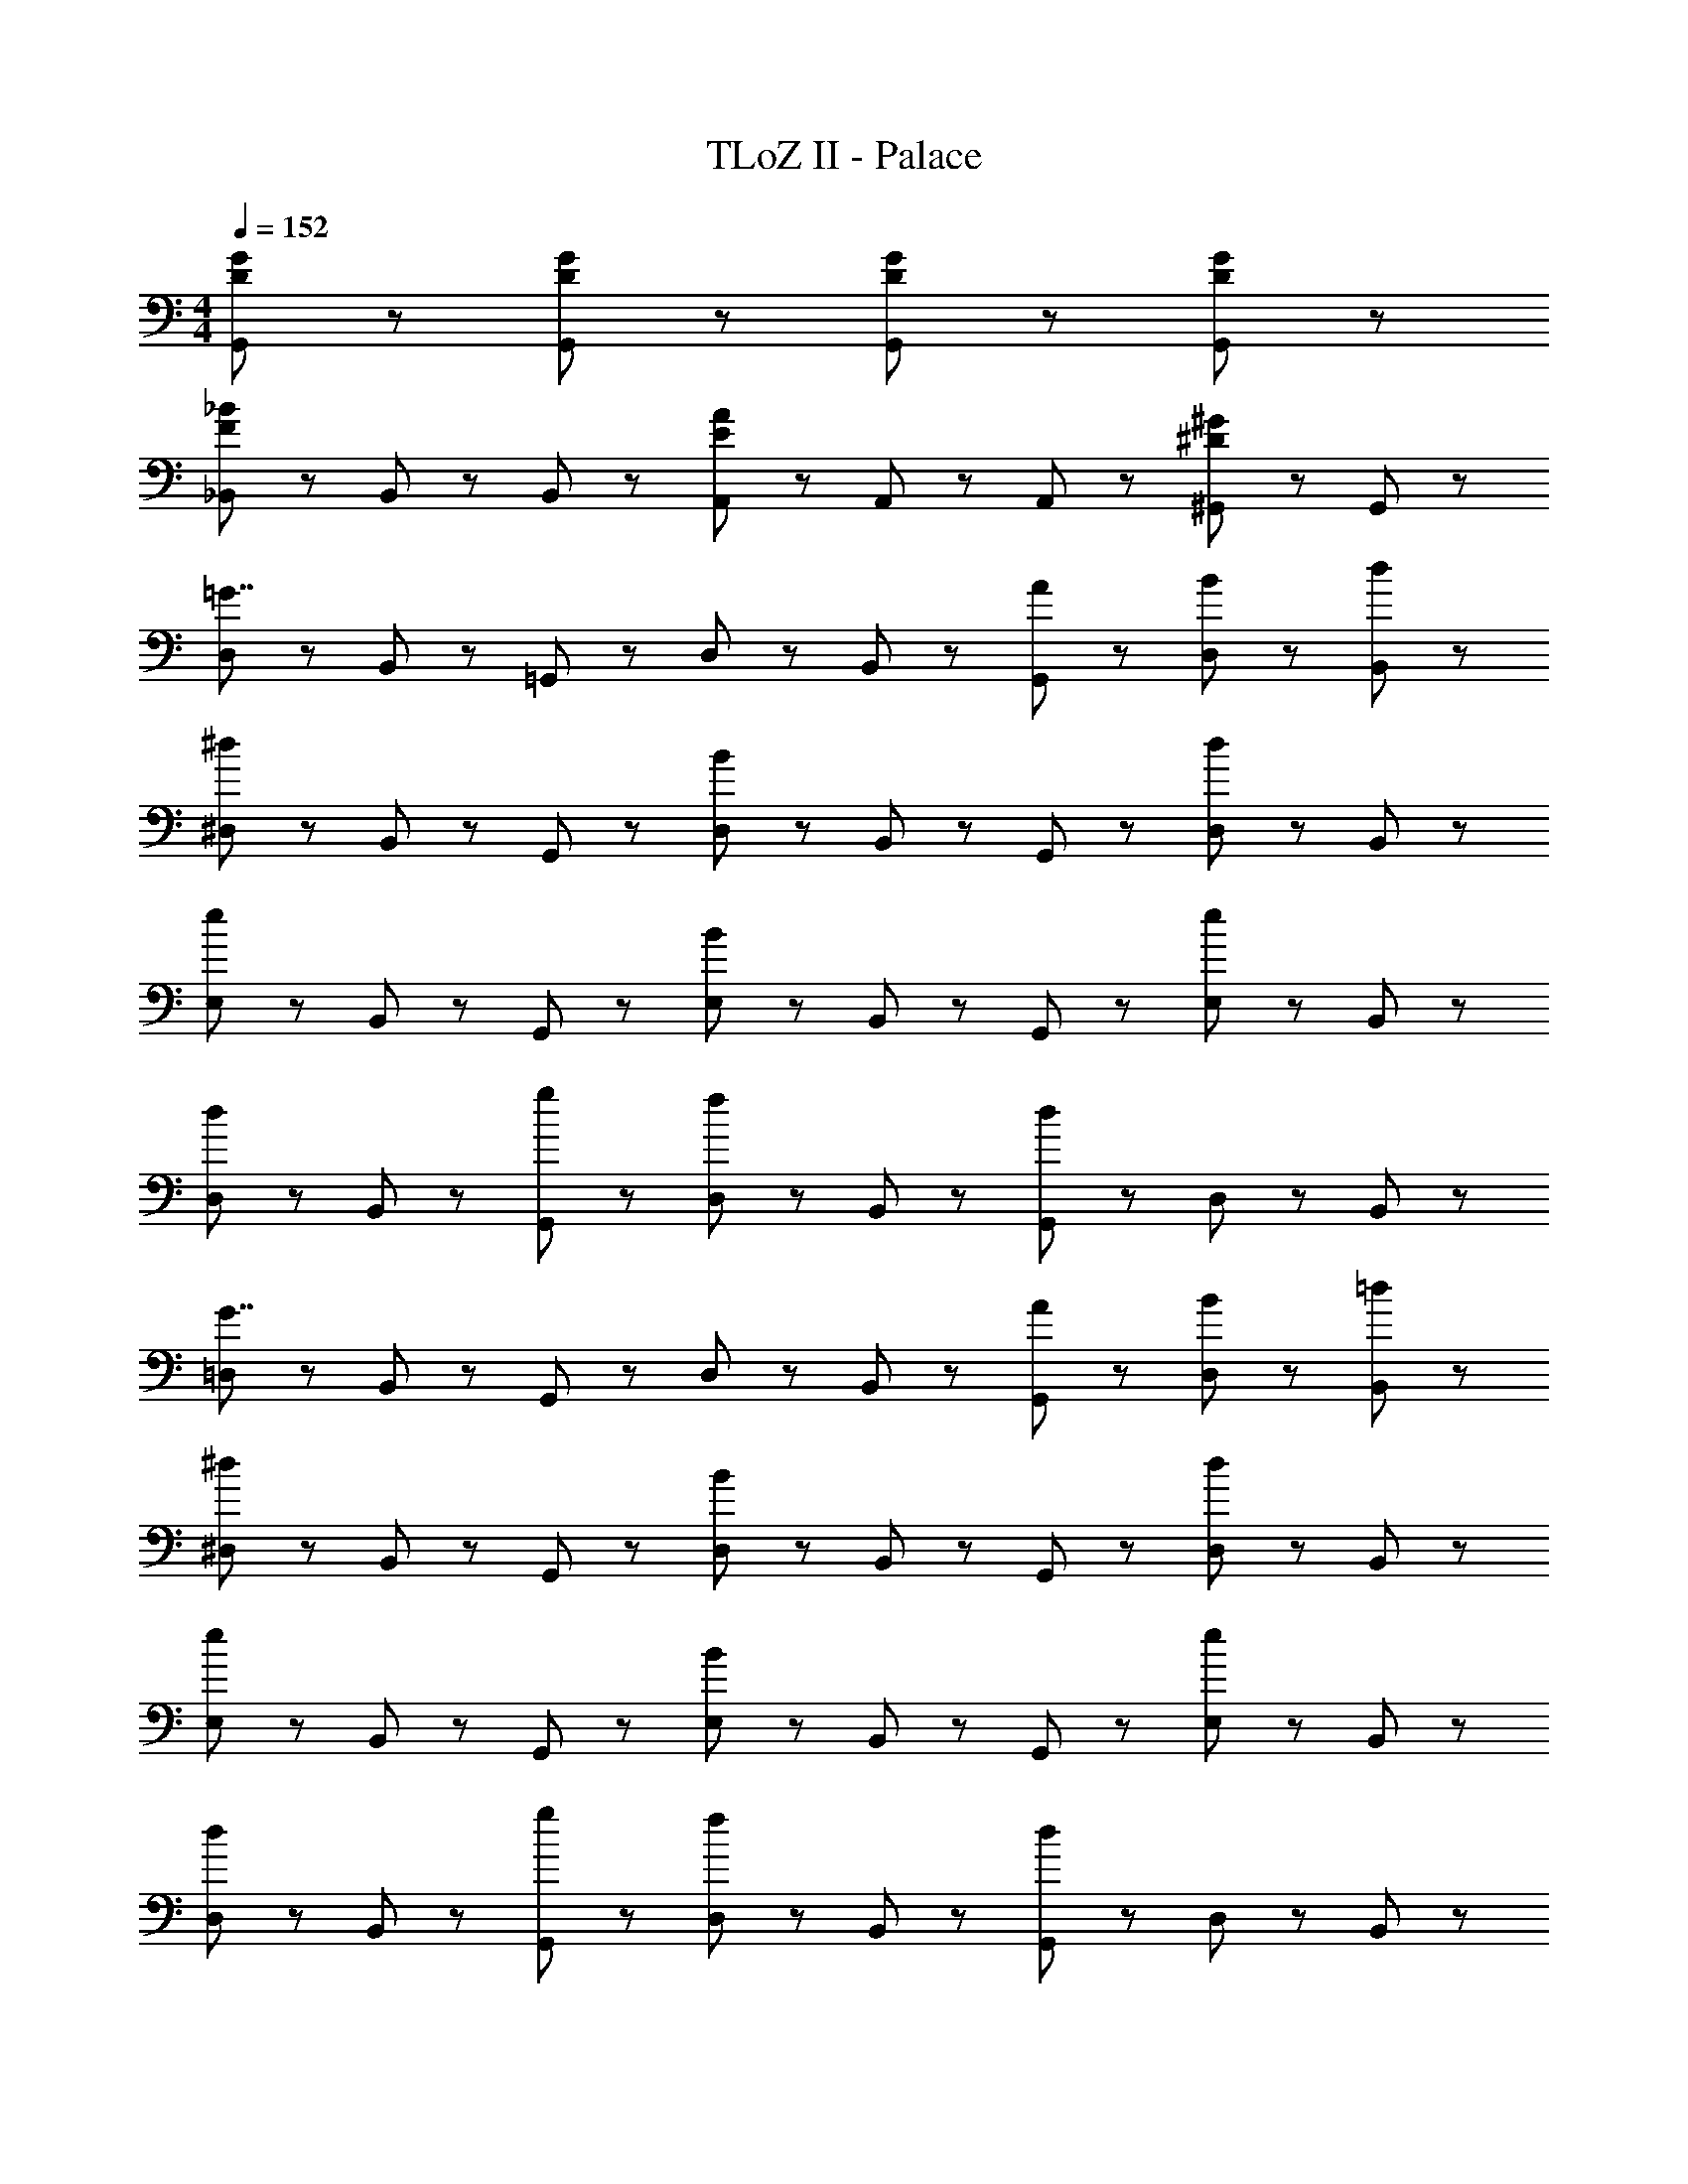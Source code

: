 X: 1
T: TLoZ II - Palace
Z: ABC Generated by Starbound Composer
L: 1/8
M: 4/4
Q: 1/4=152
K: C
[D47/48G47/48G,,47/48] z/48 [G,,47/48D5/3G5/3] z49/48 [G,,47/48D95/48G95/48] z49/48 [G,,47/48D8/3G8/3] z97/48 
[_B,,47/48F8/3_B8/3] z/48 B,,47/48 z/48 B,,47/48 z/48 [A,,47/48E8/3A8/3] z/48 A,,47/48 z/48 A,,47/48 z/48 [^G,,47/48^D5/3^G5/3] z/48 G,,47/48 z/48 
[D,47/48=G7/2] z/48 B,,47/48 z/48 =G,,47/48 z/48 D,47/48 z/48 B,,47/48 z/48 [A47/48G,,47/48] z/48 [B47/48D,47/48] z/48 [d47/48B,,47/48] z/48 
[^D,47/48^d8/3] z/48 B,,47/48 z/48 G,,47/48 z/48 [D,47/48B8/3] z/48 B,,47/48 z/48 G,,47/48 z/48 [D,47/48d5/3] z/48 B,,47/48 z/48 
[E,47/48e8/3] z/48 B,,47/48 z/48 G,,47/48 z/48 [E,47/48B8/3] z/48 B,,47/48 z/48 G,,47/48 z/48 [E,47/48e5/3] z/48 B,,47/48 z/48 
[D,47/48d5/3] z/48 B,,47/48 z/48 [g47/48G,,47/48] z/48 [D,47/48f5/3] z/48 B,,47/48 z/48 [G,,47/48d8/3] z/48 D,47/48 z/48 B,,47/48 z/48 
[=D,47/48G7/2] z/48 B,,47/48 z/48 G,,47/48 z/48 D,47/48 z/48 B,,47/48 z/48 [A47/48G,,47/48] z/48 [B47/48D,47/48] z/48 [=d47/48B,,47/48] z/48 
[^D,47/48^d8/3] z/48 B,,47/48 z/48 G,,47/48 z/48 [D,47/48B8/3] z/48 B,,47/48 z/48 G,,47/48 z/48 [D,47/48d5/3] z/48 B,,47/48 z/48 
[E,47/48e8/3] z/48 B,,47/48 z/48 G,,47/48 z/48 [E,47/48B8/3] z/48 B,,47/48 z/48 G,,47/48 z/48 [E,47/48e5/3] z/48 B,,47/48 z/48 
[D,47/48d5/3] z/48 B,,47/48 z/48 [g47/48G,,47/48] z/48 [D,47/48f5/3] z/48 B,,47/48 z/48 [G,,47/48d8/3] z/48 D,47/48 z/48 B,,47/48 z/48 
[=dD,,=D,] [d/3D,,/3D,/3] z5/3 [d/3D,,/3D,/3] z5/3 [d47/48D,,47/48D,47/48] z/48 [c5/3D,,5/3D,5/3] z7/3 
D,,5/3 z/3 ^F,,5/3 z/3 A,,5/3 z/3 [dD,,D,] [d/3D,,/3D,/3] z5/3 
[d/3D,,/3D,/3] z5/3 [d47/48D,,47/48D,47/48] z/48 [^d5/3D,,5/3D,5/3] z7/3 D,,5/3 z/3 
F,,5/3 z/3 A,,5/3 z/3 [=dD,,D,] [d/3D,,/3D,/3] z5/3 [d/3D,,/3D,/3] z5/3 
[d47/48D,,47/48D,47/48] z/48 [c5/3D,,5/3D,5/3] z7/3 D,,5/3 z/3 F,,5/3 z/3 
A,,5/3 z/3 [dD,,D,] [d/3D,,/3D,/3] z5/3 [d/3D,,/3D,/3] z5/3 [d47/48D,,47/48D,47/48] z/48 
[f14/3D,,14/3D,14/3] z/3 [^d8/3F,,8/3D,8/3] z/3 
[=d5/3A,,5/3D,5/3] z/3 [D,47/48G7/2] z/48 B,,47/48 z/48 G,,47/48 z/48 D,47/48 z/48 B,,47/48 z/48 [A47/48G,,47/48] z/48 
[B47/48D,47/48] z/48 [d47/48B,,47/48] z/48 [^D,47/48^d8/3] z/48 B,,47/48 z/48 G,,47/48 z/48 [D,47/48B8/3] z/48 B,,47/48 z/48 G,,47/48 z/48 
[D,47/48d5/3] z/48 B,,47/48 z/48 [E,47/48e8/3] z/48 B,,47/48 z/48 G,,47/48 z/48 [E,47/48B8/3] z/48 B,,47/48 z/48 G,,47/48 z/48 
[E,47/48e5/3] z/48 B,,47/48 z/48 [D,47/48d5/3] z/48 B,,47/48 z/48 [g47/48G,,47/48] z/48 [D,47/48f5/3] z/48 B,,47/48 z/48 [G,,47/48d8/3] z/48 
D,47/48 z/48 B,,47/48 z/48 [=D,47/48G7/2] z/48 B,,47/48 z/48 G,,47/48 z/48 D,47/48 z/48 B,,47/48 z/48 [A47/48G,,47/48] z/48 
[B47/48D,47/48] z/48 [=d47/48B,,47/48] z/48 [^D,47/48^d8/3] z/48 B,,47/48 z/48 G,,47/48 z/48 [D,47/48B8/3] z/48 B,,47/48 z/48 G,,47/48 z/48 
[D,47/48d5/3] z/48 B,,47/48 z/48 [E,47/48e8/3] z/48 B,,47/48 z/48 G,,47/48 z/48 [E,47/48B8/3] z/48 B,,47/48 z/48 G,,47/48 z/48 
[E,47/48e5/3] z/48 B,,47/48 z/48 [D,47/48d5/3] z/48 B,,47/48 z/48 [g47/48G,,47/48] z/48 [D,47/48f5/3] z/48 B,,47/48 z/48 [G,,47/48d8/3] z/48 
D,47/48 z/48 B,,47/48 z/48 [c47/48^F,47/48] z/48 [A47/48C,47/48] z/48 [B47/48A,,47/48] z/48 [F,47/48c95/48] z/48 C,47/48 z/48 [B47/48A,,47/48] z/48 
[F,47/48A5/3] z/48 C,47/48 z/48 [A47/48F,47/48] z/48 [^F47/48C,47/48] z/48 [G47/48A,,47/48] z/48 [F,47/48A95/48] z/48 C,47/48 z/48 [G47/48A,,47/48] z/48 
[F,47/48F5/3] z/48 C,47/48 z/48 [f47/48^G,,47/48] z/48 [c47/48C,47/48] z/48 [=d47/48=F,47/48] z/48 [G,,47/48^d95/48] z/48 C,47/48 z/48 [=d47/48F,47/48] z/48 
[G,,47/48c5/3] z/48 C,47/48 z/48 [c47/48G,,47/48] z/48 [^G47/48C,47/48] z/48 [B47/48F,47/48] z/48 [G,,47/48c95/48] z/48 C,47/48 z/48 [d47/48F,47/48] z/48 
[G,,47/48^d5/3] z/48 C,47/48 z/48 [c47/48^F,47/48] z/48 [A47/48C,47/48] z/48 [B47/48A,,47/48] z/48 [F,47/48c95/48] z/48 C,47/48 z/48 [B47/48A,,47/48] z/48 
[F,47/48A5/3] z/48 C,47/48 z/48 [A47/48F,47/48] z/48 [F47/48C,47/48] z/48 [=G47/48A,,47/48] z/48 [F,47/48A95/48] z/48 C,47/48 z/48 [G47/48A,,47/48] z/48 
[F,47/48F5/3] z/48 C,47/48 z/48 [=DA,,] [D/3A,,/3] z5/3 [^D9/2A,,9/2] z/2 
[=DA,,] [D/3A,,/3] z5/3 [F95/48A,,95/48] z/48 [A95/48=D,95/48] z/48 [c47/48=F,47/48] z/48 
[=G,,23/48=d7/2] z/48 B,,23/48 z/48 D,23/48 z/48 G,23/48 z/48 _B,23/48 z/48 G,23/48 z/48 D,23/48 z/48 B,,23/48 z/48 G,,23/48 z/48 B,,23/48 z/48 [D,23/48c95/48] z/48 G,23/48 z/48 B,23/48 z/48 G,23/48 z/48 [D,23/48B47/48] z/48 B,,23/48 z/48 
[G,,23/48A21/16] z/48 B,,23/48 z/48 [D,23/48z/3] [B21/16z/6] G,23/48 z/48 B,23/48 z/48 [G,23/48z/6] [c21/16z/3] D,23/48 z/48 B,,23/48 z/48 [G,,23/48d21/16] z/48 B,,23/48 z/48 [D,23/48z/3] [^d21/16z/6] G,23/48 z/48 B,23/48 z/48 [G,23/48z/6] [f21/16z/3] D,23/48 z/48 B,,23/48 z/48 
[^G,,23/48f7/2] z/48 C,23/48 z/48 F,23/48 z/48 ^G,23/48 z/48 C23/48 z/48 G,23/48 z/48 F,23/48 z/48 C,23/48 z/48 G,,23/48 z/48 C,23/48 z/48 [F,23/48d95/48] z/48 G,23/48 z/48 C23/48 z/48 G,23/48 z/48 [F,23/48=d47/48] z/48 C,23/48 z/48 
[G,,23/48^d21/16] z/48 C,23/48 z/48 [F,23/48z/3] [=d21/16z/6] G,23/48 z/48 C23/48 z/48 [G,23/48z/6] [c21/16z/3] F,23/48 z/48 C,23/48 z/48 [G,,23/48d21/16] z/48 C,23/48 z/48 [F,23/48z/3] [^d21/16z/6] G,23/48 z/48 C23/48 z/48 [G,23/48z/6] [f21/16z/3] F,23/48 z/48 C,23/48 z/48 
[=G,,23/48g7/2] z/48 =B,,23/48 z/48 E,23/48 z/48 =G,23/48 z/48 =B,23/48 z/48 G,23/48 z/48 E,23/48 z/48 B,,23/48 z/48 G,,23/48 z/48 B,,23/48 z/48 [E,23/48G95/48] z/48 G,23/48 z/48 B,23/48 z/48 G,23/48 z/48 [E,23/48A47/48] z/48 B,,23/48 z/48 
[G,,23/48=B21/16] z/48 B,,23/48 z/48 [E,23/48z/3] [c21/16z/6] G,23/48 z/48 B,23/48 z/48 [G,23/48z/6] [=d21/16z/3] E,23/48 z/48 B,,23/48 z/48 [G,,23/48e21/16] z/48 B,,23/48 z/48 [E,23/48z/3] [f21/16z/6] G,23/48 z/48 B,23/48 z/48 [G,23/48z/6] [g21/16z/3] E,23/48 z/48 B,,23/48 z/48 
[^G,,23/48f7/2] z/48 C,23/48 z/48 F,23/48 z/48 ^G,23/48 z/48 C23/48 z/48 G,23/48 z/48 F,23/48 z/48 C,23/48 z/48 G,,23/48 z/48 C,23/48 z/48 [F,23/48^d95/48] z/48 G,23/48 z/48 C23/48 z/48 G,23/48 z/48 [F,23/48=d47/48] z/48 C,23/48 z/48 
[G,,23/48^d21/16] z/48 C,23/48 z/48 [F,23/48z/3] [=d21/16z/6] G,23/48 z/48 C23/48 z/48 [G,23/48z/6] [c21/16z/3] F,23/48 z/48 C,23/48 z/48 [G,,23/48d21/16] z/48 C,23/48 z/48 [F,23/48z/3] [^d21/16z/6] G,23/48 z/48 C23/48 z/48 [G,23/48z/6] [f21/16z/3] F,23/48 z/48 C,23/48 z/48 
[=G,,23/48=d7/2] z/48 _B,,23/48 z/48 D,23/48 z/48 =G,23/48 z/48 _B,23/48 z/48 G,23/48 z/48 D,23/48 z/48 B,,23/48 z/48 G,,23/48 z/48 B,,23/48 z/48 [D,23/48c95/48] z/48 G,23/48 z/48 B,23/48 z/48 G,23/48 z/48 [D,23/48_B47/48] z/48 B,,23/48 z/48 
[G,,23/48A21/16] z/48 B,,23/48 z/48 [D,23/48z/3] [B21/16z/6] G,23/48 z/48 B,23/48 z/48 [G,23/48z/6] [c21/16z/3] D,23/48 z/48 B,,23/48 z/48 [G,,23/48d21/16] z/48 B,,23/48 z/48 [D,23/48z/3] [^d21/16z/6] G,23/48 z/48 B,23/48 z/48 [G,23/48z/6] [f21/16z/3] D,23/48 z/48 B,,23/48 z/48 
[^G,,23/48f7/2] z/48 C,23/48 z/48 F,23/48 z/48 ^G,23/48 z/48 C23/48 z/48 G,23/48 z/48 F,23/48 z/48 C,23/48 z/48 G,,23/48 z/48 C,23/48 z/48 [F,23/48d95/48] z/48 G,23/48 z/48 C23/48 z/48 G,23/48 z/48 [F,23/48=d47/48] z/48 C,23/48 z/48 
[G,,23/48^d21/16] z/48 C,23/48 z/48 [F,23/48z/3] [=d21/16z/6] G,23/48 z/48 C23/48 z/48 [G,23/48z/6] [c21/16z/3] F,23/48 z/48 C,23/48 z/48 [G,,23/48d21/16] z/48 C,23/48 z/48 [F,23/48z/3] [^d21/16z/6] G,23/48 z/48 C23/48 z/48 [G,23/48z/6] [f21/16z/3] F,23/48 z/48 C,23/48 z/48 
[=G,,23/48g7/2] z/48 =B,,23/48 z/48 E,23/48 z/48 =G,23/48 z/48 =B,23/48 z/48 G,23/48 z/48 E,23/48 z/48 B,,23/48 z/48 G,,23/48 z/48 B,,23/48 z/48 [E,23/48G95/48] z/48 G,23/48 z/48 B,23/48 z/48 G,23/48 z/48 [E,23/48A47/48] z/48 B,,23/48 z/48 
[G,,23/48=B21/16] z/48 B,,23/48 z/48 [E,23/48z/3] [c21/16z/6] G,23/48 z/48 B,23/48 z/48 [G,23/48z/6] [=d21/16z/3] E,23/48 z/48 B,,23/48 z/48 [G,,23/48e21/16] z/48 B,,23/48 z/48 [E,23/48z/3] [f21/16z/6] G,23/48 z/48 B,23/48 z/48 [G,23/48z/6] [g21/16z/3] E,23/48 z/48 B,,23/48 z/48 
[^G,,23/48f7/2] z/48 C,23/48 z/48 F,23/48 z/48 ^G,23/48 z/48 C23/48 z/48 G,23/48 z/48 F,23/48 z/48 C,23/48 z/48 G,,23/48 z/48 C,23/48 z/48 [F,23/48^d95/48] z/48 G,23/48 z/48 C23/48 z/48 G,23/48 z/48 [F,23/48=d47/48] z/48 C,23/48 z/48 
[G,,23/48^d21/16] z/48 C,23/48 z/48 [F,23/48z/3] [=d21/16z/6] G,23/48 z/48 C23/48 z/48 [G,23/48z/6] [c21/16z/3] F,23/48 z/48 C,23/48 z/48 [G,,23/48d21/16] z/48 C,23/48 z/48 [F,23/48z/3] [^d21/16z/6] G,23/48 z/48 C23/48 z/48 [G,23/48z/6] [f21/16z/3] F,23/48 z/48 C,23/48 z/48 
[=dD,,D,] [d/3D,,/3D,/3] z5/3 [d/3D,,/3D,/3] z5/3 [d47/48D,,47/48D,47/48] z/48 [c5/3D,,5/3D,5/3] z7/3 
D,,5/3 z/3 F,,5/3 z/3 A,,5/3 z/3 [dD,,D,] [d/3D,,/3D,/3] z5/3 
[d/3D,,/3D,/3] z5/3 [d47/48D,,47/48D,47/48] z/48 [^d5/3D,,5/3D,5/3] z7/3 D,,5/3 z/3 
F,,5/3 z/3 A,,5/3 z/3 [=dD,,D,] [d/3D,,/3D,/3] z5/3 [d/3D,,/3D,/3] z5/3 
[d47/48D,,47/48D,47/48] z/48 [c5/3D,,5/3D,5/3] z7/3 D,,5/3 z/3 F,,5/3 z/3 
A,,5/3 z/3 [dD,,D,] [d/3D,,/3D,/3] z5/3 [d/3D,,/3D,/3] z5/3 [d47/48D,,47/48D,47/48] z/48 
[f14/3D,,14/3D,14/3] z/3 [^d8/3F,,8/3D,8/3] z/3 
[=d5/3A,,5/3D,5/3] z/3 [D,47/48G7/2] z/48 _B,,47/48 z/48 =G,,47/48 z/48 D,47/48 z/48 B,,47/48 z/48 [A47/48G,,47/48] z/48 
[_B47/48D,47/48] z/48 [d47/48B,,47/48] z/48 [^D,47/48^d8/3] z/48 B,,47/48 z/48 G,,47/48 z/48 [D,47/48B8/3] z/48 B,,47/48 z/48 G,,47/48 z/48 
[D,47/48d5/3] z/48 B,,47/48 z/48 [E,47/48e8/3] z/48 B,,47/48 z/48 G,,47/48 z/48 [E,47/48B8/3] z/48 B,,47/48 z/48 G,,47/48 z/48 
[E,47/48e5/3] z/48 B,,47/48 z/48 [D,47/48d5/3] z/48 B,,47/48 z/48 [g47/48G,,47/48] z/48 [D,47/48f5/3] z/48 B,,47/48 z/48 [G,,47/48d8/3] z/48 
D,47/48 z/48 B,,47/48 z/48 [=D,47/48G7/2] z/48 B,,47/48 z/48 G,,47/48 z/48 D,47/48 z/48 B,,47/48 z/48 [A47/48G,,47/48] z/48 
[B47/48D,47/48] z/48 [=d47/48B,,47/48] z/48 [^D,47/48^d8/3] z/48 B,,47/48 z/48 G,,47/48 z/48 [D,47/48B8/3] z/48 B,,47/48 z/48 G,,47/48 z/48 
[D,47/48d5/3] z/48 B,,47/48 z/48 [E,47/48e8/3] z/48 B,,47/48 z/48 G,,47/48 z/48 [E,47/48B8/3] z/48 B,,47/48 z/48 G,,47/48 z/48 
[E,47/48e5/3] z/48 B,,47/48 z/48 [D,47/48d5/3] z/48 B,,47/48 z/48 [g47/48G,,47/48] z/48 [D,47/48f5/3] z/48 B,,47/48 z/48 [G,,47/48d8/3] z/48 
D,47/48 z/48 B,,47/48 z/48 [=dD,,=D,] [d/3D,,/3D,/3] z5/3 [d/3D,,/3D,/3] z5/3 [d47/48D,,47/48D,47/48] z/48 
[c5/3D,,5/3D,5/3] z7/3 D,,5/3 z/3 F,,5/3 z/3 
A,,5/3 z/3 [dD,,D,] [d/3D,,/3D,/3] z5/3 [d/3D,,/3D,/3] z5/3 [d47/48D,,47/48D,47/48] z/48 
[^d5/3D,,5/3D,5/3] z7/3 D,,5/3 z/3 F,,5/3 z/3 
A,,5/3 z/3 [=dD,,D,] [d/3D,,/3D,/3] z5/3 [d/3D,,/3D,/3] z5/3 [d47/48D,,47/48D,47/48] z/48 
[c5/3D,,5/3D,5/3] z7/3 D,,5/3 z/3 F,,5/3 z/3 
A,,5/3 z/3 [dD,,D,] [d/3D,,/3D,/3] z5/3 [d/3D,,/3D,/3] z5/3 [d47/48D,,47/48D,47/48] z/48 
[f14/3D,,14/3D,14/3] z/3 [^d8/3F,,8/3D,8/3] z/3 
[=d5/3A,,5/3D,5/3] z/3 [D,47/48G7/2] z/48 B,,47/48 z/48 G,,47/48 z/48 D,47/48 z/48 B,,47/48 z/48 [A47/48G,,47/48] z/48 
[B47/48D,47/48] z/48 [d47/48B,,47/48] z/48 [^D,47/48^d8/3] z/48 B,,47/48 z/48 G,,47/48 z/48 [D,47/48B8/3] z/48 B,,47/48 z/48 G,,47/48 z/48 
[D,47/48d5/3] z/48 B,,47/48 z/48 [E,47/48e8/3] z/48 B,,47/48 z/48 G,,47/48 z/48 [E,47/48B8/3] z/48 B,,47/48 z/48 G,,47/48 z/48 
[E,47/48e5/3] z/48 B,,47/48 z/48 [D,47/48d5/3] z/48 B,,47/48 z/48 [g47/48G,,47/48] z/48 [D,47/48f5/3] z/48 B,,47/48 z/48 [G,,47/48d8/3] z/48 
D,47/48 z/48 B,,47/48 z/48 [=D,47/48G7/2] z/48 B,,47/48 z/48 G,,47/48 z/48 D,47/48 z/48 B,,47/48 z/48 [A47/48G,,47/48] z/48 
[B47/48D,47/48] z/48 [=d47/48B,,47/48] z/48 [^D,47/48^d8/3] z/48 B,,47/48 z/48 G,,47/48 z/48 [D,47/48B8/3] z/48 B,,47/48 z/48 G,,47/48 z/48 
[D,47/48d5/3] z/48 B,,47/48 z/48 [E,47/48e8/3] z/48 B,,47/48 z/48 G,,47/48 z/48 [E,47/48B8/3] z/48 B,,47/48 z/48 G,,47/48 z/48 
[E,47/48e5/3] z/48 B,,47/48 z/48 [D,47/48d5/3] z/48 B,,47/48 z/48 [g47/48G,,47/48] z/48 [D,47/48f5/3] z/48 B,,47/48 z/48 [G,,47/48d8/3] z/48 
D,47/48 z/48 B,,47/48 z/48 [c47/48^F,47/48] z/48 [A47/48C,47/48] z/48 [B47/48A,,47/48] z/48 [F,47/48c95/48] z/48 C,47/48 z/48 [B47/48A,,47/48] z/48 
[F,47/48A5/3] z/48 C,47/48 z/48 [A47/48F,47/48] z/48 [F47/48C,47/48] z/48 [G47/48A,,47/48] z/48 [F,47/48A95/48] z/48 C,47/48 z/48 [G47/48A,,47/48] z/48 
[F,47/48F5/3] z/48 C,47/48 z/48 [f47/48^G,,47/48] z/48 [c47/48C,47/48] z/48 [=d47/48=F,47/48] z/48 [G,,47/48^d95/48] z/48 C,47/48 z/48 [=d47/48F,47/48] z/48 
[G,,47/48c5/3] z/48 C,47/48 z/48 [c47/48G,,47/48] z/48 [^G47/48C,47/48] z/48 [B47/48F,47/48] z/48 [G,,47/48c95/48] z/48 C,47/48 z/48 [d47/48F,47/48] z/48 
[G,,47/48^d5/3] z/48 C,47/48 z/48 [c47/48^F,47/48] z/48 [A47/48C,47/48] z/48 [B47/48A,,47/48] z/48 [F,47/48c95/48] z/48 C,47/48 z/48 [B47/48A,,47/48] z/48 
[F,47/48A5/3] z/48 C,47/48 z/48 [A47/48F,47/48] z/48 [F47/48C,47/48] z/48 [=G47/48A,,47/48] z/48 [F,47/48A95/48] z/48 C,47/48 z/48 [G47/48A,,47/48] z/48 
[F,47/48F5/3] z/48 C,47/48 z/48 [DA,,] [D/3A,,/3] z5/3 [^D9/2A,,9/2] z/2 
[=DA,,] [D/3A,,/3] z5/3 [F95/48A,,95/48] z/48 [A95/48=D,95/48] z/48 [c47/48=F,47/48] z/48 
[=G,,23/48=d7/2] z/48 B,,23/48 z/48 D,23/48 z/48 =G,23/48 z/48 _B,23/48 z/48 G,23/48 z/48 D,23/48 z/48 B,,23/48 z/48 G,,23/48 z/48 B,,23/48 z/48 [D,23/48c95/48] z/48 G,23/48 z/48 B,23/48 z/48 G,23/48 z/48 [D,23/48B47/48] z/48 B,,23/48 z/48 
[G,,23/48A21/16] z/48 B,,23/48 z/48 [D,23/48z/3] [B21/16z/6] G,23/48 z/48 B,23/48 z/48 [G,23/48z/6] [c21/16z/3] D,23/48 z/48 B,,23/48 z/48 [G,,23/48d21/16] z/48 B,,23/48 z/48 [D,23/48z/3] [^d21/16z/6] G,23/48 z/48 B,23/48 z/48 [G,23/48z/6] [f21/16z/3] D,23/48 z/48 B,,23/48 z/48 
[^G,,23/48f7/2] z/48 C,23/48 z/48 F,23/48 z/48 ^G,23/48 z/48 C23/48 z/48 G,23/48 z/48 F,23/48 z/48 C,23/48 z/48 G,,23/48 z/48 C,23/48 z/48 [F,23/48d95/48] z/48 G,23/48 z/48 C23/48 z/48 G,23/48 z/48 [F,23/48=d47/48] z/48 C,23/48 z/48 
[G,,23/48^d21/16] z/48 C,23/48 z/48 [F,23/48z/3] [=d21/16z/6] G,23/48 z/48 C23/48 z/48 [G,23/48z/6] [c21/16z/3] F,23/48 z/48 C,23/48 z/48 [G,,23/48d21/16] z/48 C,23/48 z/48 [F,23/48z/3] [^d21/16z/6] G,23/48 z/48 C23/48 z/48 [G,23/48z/6] [f21/16z/3] F,23/48 z/48 C,23/48 z/48 
[=G,,23/48g7/2] z/48 =B,,23/48 z/48 E,23/48 z/48 =G,23/48 z/48 =B,23/48 z/48 G,23/48 z/48 E,23/48 z/48 B,,23/48 z/48 G,,23/48 z/48 B,,23/48 z/48 [E,23/48G95/48] z/48 G,23/48 z/48 B,23/48 z/48 G,23/48 z/48 [E,23/48A47/48] z/48 B,,23/48 z/48 
[G,,23/48=B21/16] z/48 B,,23/48 z/48 [E,23/48z/3] [c21/16z/6] G,23/48 z/48 B,23/48 z/48 [G,23/48z/6] [=d21/16z/3] E,23/48 z/48 B,,23/48 z/48 [G,,23/48e21/16] z/48 B,,23/48 z/48 [E,23/48z/3] [f21/16z/6] G,23/48 z/48 B,23/48 z/48 [G,23/48z/6] [g21/16z/3] E,23/48 z/48 B,,23/48 z/48 
[^G,,23/48f7/2] z/48 C,23/48 z/48 F,23/48 z/48 ^G,23/48 z/48 C23/48 z/48 G,23/48 z/48 F,23/48 z/48 C,23/48 z/48 G,,23/48 z/48 C,23/48 z/48 [F,23/48^d95/48] z/48 G,23/48 z/48 C23/48 z/48 G,23/48 z/48 [F,23/48=d47/48] z/48 C,23/48 z/48 
[G,,23/48^d21/16] z/48 C,23/48 z/48 [F,23/48z/3] [=d21/16z/6] G,23/48 z/48 C23/48 z/48 [G,23/48z/6] [c21/16z/3] F,23/48 z/48 C,23/48 z/48 [G,,23/48d21/16] z/48 C,23/48 z/48 [F,23/48z/3] [^d21/16z/6] G,23/48 z/48 C23/48 z/48 [G,23/48z/6] [f21/16z/3] F,23/48 z/48 C,23/48 z/48 
[=G,,23/48=d7/2] z/48 _B,,23/48 z/48 D,23/48 z/48 =G,23/48 z/48 _B,23/48 z/48 G,23/48 z/48 D,23/48 z/48 B,,23/48 z/48 G,,23/48 z/48 B,,23/48 z/48 [D,23/48c95/48] z/48 G,23/48 z/48 B,23/48 z/48 G,23/48 z/48 [D,23/48_B47/48] z/48 B,,23/48 z/48 
[G,,23/48A21/16] z/48 B,,23/48 z/48 [D,23/48z/3] [B21/16z/6] G,23/48 z/48 B,23/48 z/48 [G,23/48z/6] [c21/16z/3] D,23/48 z/48 B,,23/48 z/48 [G,,23/48d21/16] z/48 B,,23/48 z/48 [D,23/48z/3] [^d21/16z/6] G,23/48 z/48 B,23/48 z/48 [G,23/48z/6] [f21/16z/3] D,23/48 z/48 B,,23/48 z/48 
[^G,,23/48f7/2] z/48 C,23/48 z/48 F,23/48 z/48 ^G,23/48 z/48 C23/48 z/48 G,23/48 z/48 F,23/48 z/48 C,23/48 z/48 G,,23/48 z/48 C,23/48 z/48 [F,23/48d95/48] z/48 G,23/48 z/48 C23/48 z/48 G,23/48 z/48 [F,23/48=d47/48] z/48 C,23/48 z/48 
[G,,23/48^d21/16] z/48 C,23/48 z/48 [F,23/48z/3] [=d21/16z/6] G,23/48 z/48 C23/48 z/48 [G,23/48z/6] [c21/16z/3] F,23/48 z/48 C,23/48 z/48 [G,,23/48d21/16] z/48 C,23/48 z/48 [F,23/48z/3] [^d21/16z/6] G,23/48 z/48 C23/48 z/48 [G,23/48z/6] [f21/16z/3] F,23/48 z/48 C,23/48 z/48 
[=G,,23/48g7/2] z/48 =B,,23/48 z/48 E,23/48 z/48 =G,23/48 z/48 =B,23/48 z/48 G,23/48 z/48 E,23/48 z/48 B,,23/48 z/48 G,,23/48 z/48 B,,23/48 z/48 [E,23/48G95/48] z/48 G,23/48 z/48 B,23/48 z/48 G,23/48 z/48 [E,23/48A47/48] z/48 B,,23/48 z/48 
[G,,23/48=B21/16] z/48 B,,23/48 z/48 [E,23/48z/3] [c21/16z/6] G,23/48 z/48 B,23/48 z/48 [G,23/48z/6] [=d21/16z/3] E,23/48 z/48 B,,23/48 z/48 [G,,23/48e21/16] z/48 B,,23/48 z/48 [E,23/48z/3] [f21/16z/6] G,23/48 z/48 B,23/48 z/48 [G,23/48z/6] [g21/16z/3] E,23/48 z/48 B,,23/48 z/48 
[^G,,23/48f7/2] z/48 C,23/48 z/48 F,23/48 z/48 ^G,23/48 z/48 C23/48 z/48 G,23/48 z/48 F,23/48 z/48 C,23/48 z/48 G,,23/48 z/48 C,23/48 z/48 [F,23/48^d95/48] z/48 G,23/48 z/48 C23/48 z/48 G,23/48 z/48 [F,23/48=d47/48] z/48 C,23/48 z/48 
[G,,23/48^d21/16] z/48 C,23/48 z/48 [F,23/48z/3] [=d21/16z/6] G,23/48 z/48 C23/48 z/48 [G,23/48z/6] [c21/16z/3] F,23/48 z/48 C,23/48 z/48 [G,,23/48d21/16] z/48 C,23/48 z/48 [F,23/48z/3] [^d21/16z/6] G,23/48 z/48 C23/48 z/48 [G,23/48z/6] [f21/16z/3] F,23/48 z/48 C,23/48 z/48 
[=dD,,D,] [d/3D,,/3D,/3] z5/3 [d/3D,,/3D,/3] z5/3 [d47/48D,,47/48D,47/48] z/48 [c5/3D,,5/3D,5/3] z7/3 
D,,5/3 z/3 F,,5/3 z/3 A,,5/3 z/3 [dD,,D,] [d/3D,,/3D,/3] z5/3 
[d/3D,,/3D,/3] z5/3 [d47/48D,,47/48D,47/48] z/48 [^d5/3D,,5/3D,5/3] z7/3 D,,5/3 z/3 
F,,5/3 z/3 A,,5/3 z/3 [=dD,,D,] [d/3D,,/3D,/3] z5/3 [d/3D,,/3D,/3] z5/3 
[d47/48D,,47/48D,47/48] z/48 [c5/3D,,5/3D,5/3] z7/3 D,,5/3 z/3 F,,5/3 z/3 
A,,5/3 z/3 [dD,,D,] [d/3D,,/3D,/3] z5/3 [d/3D,,/3D,/3] z5/3 [d47/48D,,47/48D,47/48] z/48 
[f14/3D,,14/3D,14/3] z/3 [^d8/3F,,8/3D,8/3] z/3 
[=d5/3A,,5/3D,5/3] z/3 [=G,15/2G15/2=G,,15/2G,15/2] 
